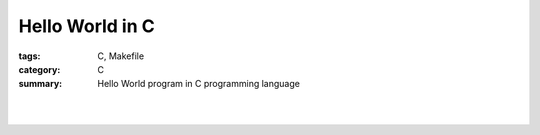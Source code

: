 Hello World in C
################

:tags: C, Makefile
:category: C
:summary: Hello World program in C programming language


.. the following is equivalent to insert <br> in html

|

.. show_github_file:: siongui userpages content/articles/2013/11/17/hello.c

|

.. show_github_file:: siongui userpages content/articles/2013/11/17/Makefile

